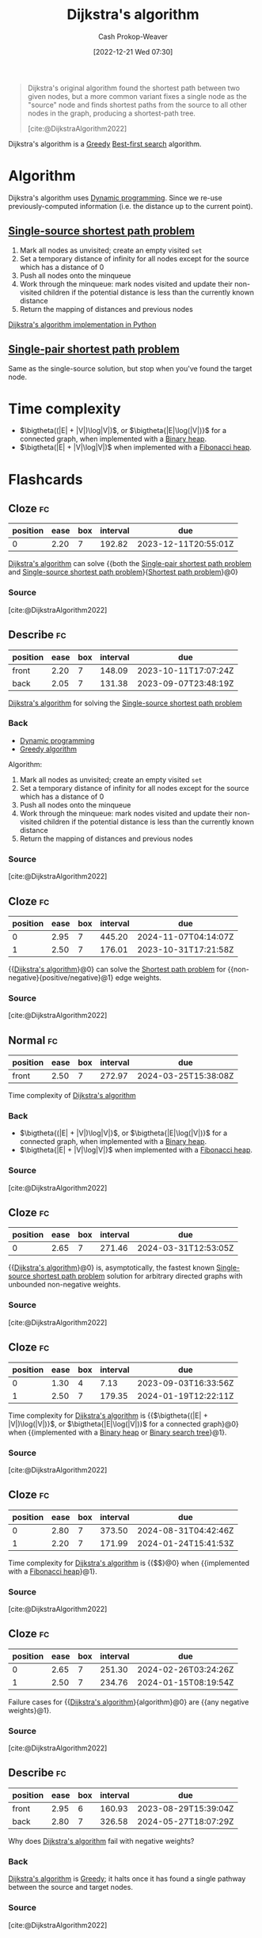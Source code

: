 :PROPERTIES:
:ID:       668cbbcc-170b-42c8-b92b-75f6868a0138
:LAST_MODIFIED: [2023-08-27 Sun 06:24]
:ROAM_REFS: [cite:@DijkstraAlgorithm2022]
:END:
#+title: Dijkstra's algorithm
#+hugo_custom_front_matter: :slug "668cbbcc-170b-42c8-b92b-75f6868a0138"
#+author: Cash Prokop-Weaver
#+date: [2022-12-21 Wed 07:30]
#+filetags: :concept:

#+begin_quote
Dijkstra's original algorithm found the shortest path between two given nodes, but a more common variant fixes a single node as the "source" node and finds shortest paths from the source to all other nodes in the graph, producing a shortest-path tree.

[cite:@DijkstraAlgorithm2022]
#+end_quote

Dijkstra's algorithm is a [[id:8b9abae7-27f1-40b0-8334-d54f86c71542][Greedy]] [[id:e1661be1-5f0f-481c-9899-d5cb476096e5][Best-first search]] algorithm.

* Algorithm

Dijkstra's algorithm uses [[id:48e26e71-a0e3-4086-99f2-53e2fa6f7fc8][Dynamic programming]]. Since we re-use previously-computed information (i.e. the distance up to the current point).

** [[id:9d301c65-05c3-44f8-9660-90e0e963e6aa][Single-source shortest path problem]]

1. Mark all nodes as unvisited; create an empty visited =set=
2. Set a temporary distance of infinity for all nodes except for the source which has a distance of 0
3. Push all nodes onto the minqueue
4. Work through the minqueue: mark nodes visited and update their non-visited children if the potential distance is less than the currently known distance
5. Return the mapping of distances and previous nodes

[[id:d3309005-8d35-4421-8f3d-60ab14e1f2eb][Dijkstra's algorithm implementation in Python]]

** [[id:477fb65f-3351-4154-a270-08c58cdcaf88][Single-pair shortest path problem]]

Same as the single-source solution, but stop when you've found the target node.

* Time complexity

- $\bigtheta((|E| + |V|)\log|V|)$, or $\bigtheta{|E|\log(|V|)}$ for a connected graph, when implemented with a [[id:a0c1d3a6-51b9-4cab-9a5e-f47e9e6ec3ad][Binary heap]].
- $\bigtheta(|E| + |V|\log|V|)$ when implemented with a [[id:c4479aee-e895-47dc-ae15-681d1cb34527][Fibonacci heap]].

* Flashcards
** Cloze :fc:
:PROPERTIES:
:CREATED: [2022-12-21 Wed 11:49]
:FC_CREATED: 2022-12-21T19:50:18Z
:FC_TYPE:  cloze
:ID:       e0a72f82-b3d9-4eb3-8cca-93b583c506d1
:FC_CLOZE_MAX: 0
:FC_CLOZE_TYPE: deletion
:END:
:REVIEW_DATA:
| position | ease | box | interval | due                  |
|----------+------+-----+----------+----------------------|
|        0 | 2.20 |   7 |   192.82 | 2023-12-11T20:55:01Z |
:END:

[[id:668cbbcc-170b-42c8-b92b-75f6868a0138][Dijkstra's algorithm]] can solve {{both the [[id:477fb65f-3351-4154-a270-08c58cdcaf88][Single-pair shortest path problem]] and [[id:9d301c65-05c3-44f8-9660-90e0e963e6aa][Single-source shortest path problem]]}{[[id:555129b5-299e-4605-a2cd-9f77ebcede3d][Shortest path problem]]}@0}

*** Source
[cite:@DijkstraAlgorithm2022]
** Describe :fc:
:PROPERTIES:
:CREATED: [2022-12-21 Wed 13:46]
:FC_CREATED: 2022-12-21T21:47:09Z
:FC_TYPE:  double
:ID:       445210be-83bb-4ccb-bbe0-3710d84ca784
:END:
:REVIEW_DATA:
| position | ease | box | interval | due                  |
|----------+------+-----+----------+----------------------|
| front    | 2.20 |   7 |   148.09 | 2023-10-11T17:07:24Z |
| back     | 2.05 |   7 |   131.38 | 2023-09-07T23:48:19Z |
:END:

[[id:668cbbcc-170b-42c8-b92b-75f6868a0138][Dijkstra's algorithm]] for solving the [[id:9d301c65-05c3-44f8-9660-90e0e963e6aa][Single-source shortest path problem]]

*** Back
- [[id:48e26e71-a0e3-4086-99f2-53e2fa6f7fc8][Dynamic programming]]
- [[id:8b9abae7-27f1-40b0-8334-d54f86c71542][Greedy algorithm]]

Algorithm:

1. Mark all nodes as unvisited; create an empty visited =set=
2. Set a temporary distance of infinity for all nodes except for the source which has a distance of 0
3. Push all nodes onto the minqueue
4. Work through the minqueue: mark nodes visited and update their non-visited children if the potential distance is less than the currently known distance
5. Return the mapping of distances and previous nodes
*** Source
[cite:@DijkstraAlgorithm2022]
** Cloze :fc:
:PROPERTIES:
:CREATED: [2022-12-21 Wed 13:49]
:FC_CREATED: 2022-12-21T21:50:05Z
:FC_TYPE:  cloze
:ID:       99d8c8a4-957c-40a1-b01e-dc3a9c8b4f64
:FC_CLOZE_MAX: 1
:FC_CLOZE_TYPE: deletion
:END:
:REVIEW_DATA:
| position | ease | box | interval | due                  |
|----------+------+-----+----------+----------------------|
|        0 | 2.95 |   7 |   445.20 | 2024-11-07T04:14:07Z |
|        1 | 2.50 |   7 |   176.01 | 2023-10-31T17:21:58Z |
:END:

{{[[id:668cbbcc-170b-42c8-b92b-75f6868a0138][Dijkstra's algorithm]]}@0} can solve the [[id:555129b5-299e-4605-a2cd-9f77ebcede3d][Shortest path problem]] for {{non-negative}{positive/negative}@1} edge weights.

*** Source
[cite:@DijkstraAlgorithm2022]
** Normal :fc:
:PROPERTIES:
:CREATED: [2022-12-21 Wed 13:56]
:FC_CREATED: 2022-12-21T21:57:21Z
:FC_TYPE:  normal
:ID:       b2070c18-5525-45fd-9f9b-44c037c5f77d
:END:
:REVIEW_DATA:
| position | ease | box | interval | due                  |
|----------+------+-----+----------+----------------------|
| front    | 2.50 |   7 |   272.97 | 2024-03-25T15:38:08Z |
:END:

Time complexity of [[id:668cbbcc-170b-42c8-b92b-75f6868a0138][Dijkstra's algorithm]]

*** Back
- $\bigtheta{(|E| + |V|)\log|V|}$, or $\bigtheta{|E|\log(|V|)}$ for a connected graph, when implemented with a [[id:a0c1d3a6-51b9-4cab-9a5e-f47e9e6ec3ad][Binary heap]].
- $\bigtheta{|E| + |V|\log|V|}$ when implemented with a [[id:c4479aee-e895-47dc-ae15-681d1cb34527][Fibonacci heap]].
*** Source
[cite:@DijkstraAlgorithm2022]
** Cloze :fc:
:PROPERTIES:
:CREATED: [2022-12-21 Wed 13:57]
:FC_CREATED: 2022-12-21T21:58:46Z
:FC_TYPE:  cloze
:ID:       e2f0b4f3-1fb2-42a6-87d4-c8f7a0031e2c
:FC_CLOZE_MAX: 0
:FC_CLOZE_TYPE: deletion
:END:
:REVIEW_DATA:
| position | ease | box | interval | due                  |
|----------+------+-----+----------+----------------------|
|        0 | 2.65 |   7 |   271.46 | 2024-03-31T12:53:05Z |
:END:

{{[[id:668cbbcc-170b-42c8-b92b-75f6868a0138][Dijkstra's algorithm]]}@0} is, asymptotically, the fastest known [[id:9d301c65-05c3-44f8-9660-90e0e963e6aa][Single-source shortest path problem]] solution for arbitrary directed graphs with unbounded non-negative weights.

*** Source
[cite:@DijkstraAlgorithm2022]
** Cloze :fc:
:PROPERTIES:
:CREATED: [2022-12-22 Thu 10:17]
:FC_CREATED: 2022-12-22T18:18:25Z
:FC_TYPE:  cloze
:FC_CLOZE_MAX: 1
:FC_CLOZE_TYPE: deletion
:ID:       430a0fe5-0b08-4533-9116-a82c5e2d73b7
:END:
:REVIEW_DATA:
| position | ease | box | interval | due                  |
|----------+------+-----+----------+----------------------|
|        0 | 1.30 |   4 |     7.13 | 2023-09-03T16:33:56Z |
|        1 | 2.50 |   7 |   179.35 | 2024-01-19T12:22:11Z |
:END:

Time complexity for [[id:668cbbcc-170b-42c8-b92b-75f6868a0138][Dijkstra's algorithm]] is {{$\bigtheta{(|E| + |V|)\log(|V|)}$, or $\bigtheta{|E|\log(|V|)}$ for a connected graph}@0} when {{implemented with a [[id:a0c1d3a6-51b9-4cab-9a5e-f47e9e6ec3ad][Binary heap]] or [[id:dc929031-e15a-4566-a7bd-7331768ee02f][Binary search tree]]}@1}.

*** Source
[cite:@DijkstraAlgorithm2022]
** Cloze :fc:
:PROPERTIES:
:CREATED: [2022-12-22 Thu 10:17]
:FC_CREATED: 2022-12-22T18:18:25Z
:FC_TYPE:  cloze
:ID:       000cc41a-9947-41ac-a813-822eefebba9d
:FC_CLOZE_MAX: 1
:FC_CLOZE_TYPE: deletion
:END:
:REVIEW_DATA:
| position | ease | box | interval | due                  |
|----------+------+-----+----------+----------------------|
|        0 | 2.80 |   7 |   373.50 | 2024-08-31T04:42:46Z |
|        1 | 2.20 |   7 |   171.99 | 2024-01-24T15:41:53Z |
:END:

Time complexity for [[id:668cbbcc-170b-42c8-b92b-75f6868a0138][Dijkstra's algorithm]] is {{$\bigtheta{|E| + |V|\log(|V|)}$}@0} when {{implemented with a [[id:c4479aee-e895-47dc-ae15-681d1cb34527][Fibonacci heap]]}@1}.

*** Source
[cite:@DijkstraAlgorithm2022]
** Cloze :fc:
:PROPERTIES:
:CREATED: [2022-12-22 Thu 11:18]
:FC_CREATED: 2022-12-22T19:19:06Z
:FC_TYPE:  cloze
:ID:       e9d40880-5985-4cb0-8d3f-8f093cc6de5b
:FC_CLOZE_MAX: 1
:FC_CLOZE_TYPE: deletion
:END:
:REVIEW_DATA:
| position | ease | box | interval | due                  |
|----------+------+-----+----------+----------------------|
|        0 | 2.65 |   7 |   251.30 | 2024-02-26T03:24:26Z |
|        1 | 2.50 |   7 |   234.76 | 2024-01-15T08:19:54Z |
:END:

Failure cases for {{[[id:668cbbcc-170b-42c8-b92b-75f6868a0138][Dijkstra's algorithm]]}{algorithm}@0} are {{any negative weights}@1}.

*** Source
[cite:@DijkstraAlgorithm2022]
** Describe :fc:
:PROPERTIES:
:CREATED: [2022-12-22 Thu 11:23]
:FC_CREATED: 2022-12-22T19:26:46Z
:FC_TYPE:  double
:ID:       c2330456-8d59-4433-9ce4-c5b5cfc618cc
:END:
:REVIEW_DATA:
| position | ease | box | interval | due                  |
|----------+------+-----+----------+----------------------|
| front    | 2.95 |   6 |   160.93 | 2023-08-29T15:39:04Z |
| back     | 2.80 |   7 |   326.58 | 2024-05-27T18:07:29Z |
:END:

Why does [[id:668cbbcc-170b-42c8-b92b-75f6868a0138][Dijkstra's algorithm]] fail with negative weights?

*** Back
[[id:668cbbcc-170b-42c8-b92b-75f6868a0138][Dijkstra's algorithm]] is [[id:8b9abae7-27f1-40b0-8334-d54f86c71542][Greedy]]; it halts once it has found a single pathway between the source and target nodes.
*** Source
[cite:@DijkstraAlgorithm2022]
** Cloze :fc:
:PROPERTIES:
:CREATED: [2022-12-22 Thu 11:47]
:FC_CREATED: 2022-12-22T19:47:24Z
:FC_TYPE:  cloze
:ID:       6ddeca2b-c6e7-47b2-8f4e-33e4718e20be
:FC_CLOZE_MAX: 0
:FC_CLOZE_TYPE: deletion
:END:
:REVIEW_DATA:
| position | ease | box | interval | due                  |
|----------+------+-----+----------+----------------------|
|        0 | 2.50 |   7 |   240.83 | 2024-02-14T10:14:32Z |
:END:

[[id:668cbbcc-170b-42c8-b92b-75f6868a0138][Dijkstra's algorithm]] iterates over {{[[id:1b2526af-676d-4c0f-aa85-1ba05b8e7a93][Vertices]]}@0}.

*** Source
[cite:@DijkstraAlgorithm2022]
** Describe :fc:
:PROPERTIES:
:CREATED: [2023-01-27 Fri 05:58]
:FC_CREATED: 2023-01-27T14:02:24Z
:FC_TYPE:  normal
:ID:       f7105f41-fd0a-44ad-bc99-c140a52e46de
:END:
:REVIEW_DATA:
| position | ease | box | interval | due                  |
|----------+------+-----+----------+----------------------|
| front    | 2.80 |   6 |   128.55 | 2023-09-09T04:57:19Z |
:END:

Benefit(s) of only queuing a single item at the start of [[id:668cbbcc-170b-42c8-b92b-75f6868a0138][Dijkstra's algorithm]].

*** Back
- The set of nodes relevant to the shortest path is likely to be smaller than the total set of nodes in a graph
- Allows the algorithm to be applied to infinite graphs or graphs too large to fit into memory
*** Source
[cite:@DijkstraAlgorithm2022]
** Cloze :fc:
:PROPERTIES:
:CREATED: [2022-12-21 Wed 16:30]
:FC_CREATED: 2022-12-22T00:31:33Z
:FC_TYPE:  cloze
:ID:       f49f3f2a-8384-4703-8a1a-91a411e370c1
:FC_CLOZE_MAX: 0
:FC_CLOZE_TYPE: deletion
:END:
:REVIEW_DATA:
| position | ease | box | interval | due                  |
|----------+------+-----+----------+----------------------|
|        0 | 2.20 |   7 |   149.96 | 2023-10-12T16:11:57Z |
:END:

[[id:4d3cbeb6-ea82-4e4f-96bb-3e950ebc2087][A*]] and [[id:668cbbcc-170b-42c8-b92b-75f6868a0138][Dijkstra's algorithm]] are generally outperformed by {{algorithms which can pre-process the graph}@0}.

*** Source
[cite:@SearchAlgorithm2022]
#+print_bibliography:
